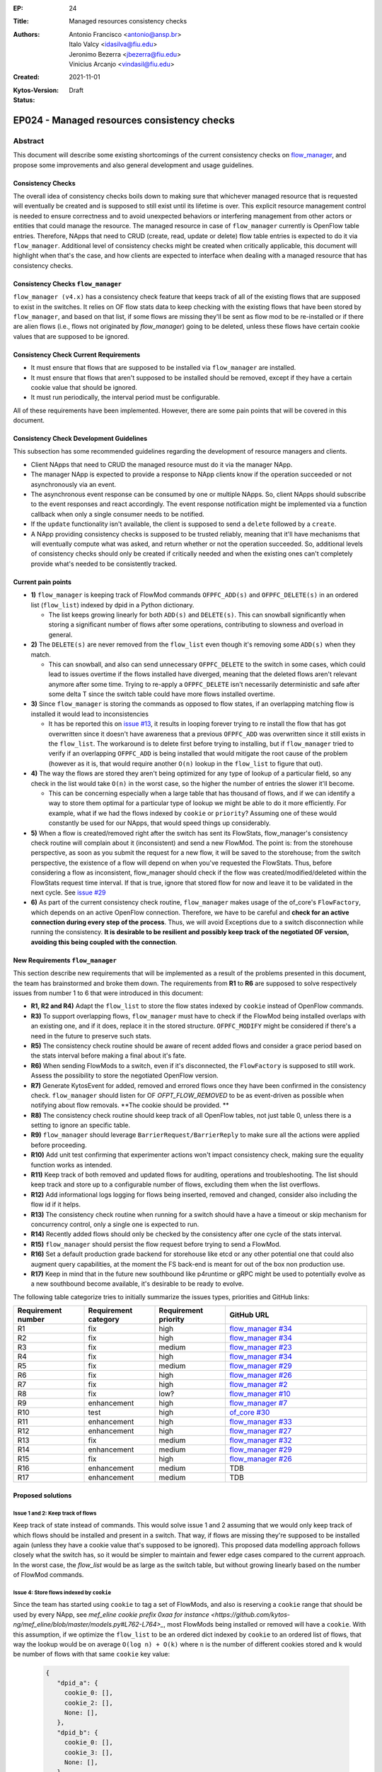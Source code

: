 :EP: 24
:Title: Managed resources consistency checks
:Authors:
    - Antonio Francisco <antonio@ansp.br>
    - Italo Valcy <idasilva@fiu.edu>
    - Jeronimo Bezerra <jbezerra@fiu.edu>
    - Vinicius Arcanjo <vindasil@fiu.edu>
:Created: 2021-11-01
:Kytos-Version:
:Status: Draft

********************************************
EP024 - Managed resources consistency checks
********************************************


Abstract
========

This document will describe some existing shortcomings of the current consistency checks on `flow_manager <https://github.com/kytos-ng/flow_manager>`_, and propose some improvements and also general development and usage guidelines.

Consistency Checks
------------------

The overall idea of consistency checks boils down to making sure that whichever managed resource that is requested will eventually be created and is supposed to still exist until its lifetime is over. This explicit resource management control is needed to ensure correctness and to avoid unexpected behaviors or interfering management from other actors or entities that could manage the resource. The managed resource in case of ``flow_manager`` currently is OpenFlow table entries. Therefore, NApps that need to CRUD (create, read, update or delete) flow table entries is expected to do it via ``flow_manager``. Additional level of consistency checks might be created when critically applicable, this document will highlight when that's the case, and how clients are expected to interface when dealing with a managed resource that has consistency checks.


Consistency Checks ``flow_manager``
-----------------------------------

``flow_manager (v4.x)`` has a consistency check feature that keeps track of all of the existing flows that are supposed to exist in the switches. It relies on OF flow stats data to keep checking with the existing flows that have been stored by ``flow_manager``, and based on that list, if some flows are missing they'll be sent as flow mod to be re-installed or if there are alien flows (i.e., flows not originated by `flow_manager`) going to be deleted, unless these flows have certain cookie values that are supposed to be ignored.

Consistency Check Current Requirements
--------------------------------------

- It must ensure that flows that are supposed to be installed via ``flow_manager`` are installed.
- It must ensure that flows that aren't supposed to be installed should be removed, except if they have a certain cookie value that should be ignored.
- It must run periodically, the interval period must be configurable.

All of these requirements have been implemented. However, there are some pain points that will be covered in this document.

Consistency Check Development Guidelines
----------------------------------------

This subsection has some recommended guidelines regarding the development of resource managers and clients.

- Client NApps that need to CRUD the managed resource must do it via the manager NApp. 
- The manager NApp is expected to provide a response to NApp clients know if the operation succeeded or not asynchronously via an event.
- The asynchronous event response can be consumed by one or multiple NApps. So, client NApps should subscribe to the event responses and react accordingly. The event response notification might be implemented via a function callback when only a single consumer needs to be notified.
- If the ``update`` functionality isn't available, the client is supposed to send a ``delete`` followed by a ``create``.
- A NApp providing consistency checks is supposed to be trusted reliably, meaning that it'll have mechanisms that will eventually compute what was asked, and return whether or not the operation succeeded. So, additional levels of consistency checks should only be created if critically needed and when the existing ones can't completely provide what's needed to be consistently tracked.


Current pain points
-------------------

- **1)** ``flow_manager`` is keeping track of FlowMod commands ``OFPFC_ADD(s)`` and ``OFPFC_DELETE(s)`` in an ordered list (``flow_list``) indexed by dpid in a Python dictionary. 

  - The list keeps growing linearly for both ``ADD(s)`` and ``DELETE(s)``. This can snowball significantly when storing a significant number of flows after some operations, contributing to slowness and overload in general.

- **2)** The ``DELETE(s)`` are never removed from the ``flow_list`` even though it's removing some ``ADD(s)`` when they match. 

  - This can snowball, and also can send unnecessary ``OFPFC_DELETE`` to the switch in some cases, which could lead to issues overtime if the flows installed have diverged, meaning that the deleted flows aren't relevant anymore after some time. Trying to re-apply a ``OFPFC_DELETE`` isn't necessarily deterministic and safe after some delta T since the switch table could have more flows installed overtime.

- **3)** Since ``flow_manager`` is storing the commands as opposed to flow states, if an overlapping matching flow is installed it would lead to inconsistencies

  - It has be reported this on `issue #13 <https://github.com/kytos-ng/flow_manager/issues/23>`_, it results in looping forever trying to re install the flow that has got overwritten since it doesn't have awareness that a previous ``OFPFC_ADD`` was overwritten since it still exists in the ``flow_list``. The workaround is to delete first before trying to installing, but if ``flow_manager`` tried to verify if an overlapping ``OFPFC_ADD`` is being installed that would mitigate the root cause of the problem (however as it is, that would require another ``O(n)`` lookup in the ``flow_list`` to figure that out).

- **4)** The way the flows are stored they aren't being optimized for any type of lookup of a particular field, so any check in the list would take ``O(n)`` in the worst case, so the higher the number of entries the slower it'll become.

  - This can be concerning especially when a large table that has thousand of flows, and if we can identify a way to store them optimal for a particular type of lookup we might be able to do it more efficiently. For example, what if we had the flows indexed by ``cookie`` or ``priority``? Assuming one of these would constantly be used for our NApps, that would speed things up considerably. 

- **5)** When a flow is created/removed right after the switch has sent its FlowStats, flow_manager's consistency check routine will complain about it (inconsistent) and send a new FlowMod. The point is: from the storehouse perspective, as soon as you submit the request for a new flow, it will be saved to the storehouse; from the switch perspective, the existence of a flow will depend on when you've requested the FlowStats. Thus, before considering a flow as inconsistent, flow_manager should check if the flow was created/modified/deleted within the FlowStats request time interval. If that is true, ignore that stored flow for now and leave it to be validated in the next cycle. See `issue #29 <https://github.com/kytos-ng/flow_manager/issues/29>`_

- **6)** As part of the current consistency check routine, ``flow_manager`` makes usage of the of_core's ``FlowFactory``, which depends on an active OpenFlow connection. Therefore, we have to be careful and **check for an active connection during every step of the process**. Thus, we will avoid Exceptions due to a switch disconnection while running the consistency. **It is desirable to be resilient and possibly keep track of the negotiated OF version, avoiding this being coupled with the connection**.



New Requirements ``flow_manager``
---------------------------------

This section describe new requirements that will be implemented as a result of the problems presented in this document, the team has brainstormed and broke them down. The requirements from **R1** to **R6** are supposed to solve respectively issues from number 1 to 6 that were introduced in this document:


- **R1, R2 and R4)** Adapt the ``flow_list`` to store the flow states indexed by ``cookie`` instead of OpenFlow commands. 
- **R3)** To support overlapping flows, ``flow_manager`` must have to check if the FlowMod being installed overlaps with an existing one, and if it does, replace it in the stored structure. ``OFPFC_MODIFY`` might be considered if there's a need in the future to preserve such stats. 
- **R5)** The consistency check routine should be aware of recent added flows and consider a grace period based on the stats interval before making a final about it's fate.
- **R6)** When sending FlowMods to a switch, even if it's disconnected, the ``FlowFactory`` is supposed to still work. Assess the possibility to store the negotiated OpenFlow version. 
- **R7)** Generate KytosEvent for added, removed and errored flows once they have been confirmed in the consistency check. ``flow_manager`` should listen for OF `OFPT_FLOW_REMOVED` to be as event-driven as possible when notifying about flow removals. **The cookie should be provided. **
- **R8)** The consistency check routine should keep track of all OpenFlow tables, not just table 0, unless there is a setting to ignore an specific table.
- **R9)** ``flow_manager`` should leverage ``BarrierRequest/BarrierReply`` to make sure all the actions were applied before proceeding.
- **R10)** Add unit test confirming that experimenter actions won't impact consistency check, making sure the equality function works as intended.
- **R11)** Keep track of both removed and updated flows for auditing, operations and troubleshooting. The list should keep track and store up to a configurable number of flows, excluding them when the list overflows.
- **R12)** Add informational logs logging for flows being inserted, removed and changed, consider also including the flow id if it helps.
- **R13)** The consistency check routine when running for a switch should have a have a timeout or skip mechanism for concurrency control, only a single one is expected to run. 
- **R14)** Recently added flows should only be checked by the consistency after one cycle of the stats interval.
- **R15)** ``flow_manager`` should persist the flow request before trying to send a FlowMod. 
- **R16)** Set a default production grade backend for storehouse like etcd or any other potential one that could also augment query capabilities, at the moment the FS back-end is meant for out of the box non production use.
- **R17)** Keep in mind that in the future new southbound like p4runtime or gRPC might be used to potentially evolve as a new southbound become available, it's desirable to be ready to evolve.

The following table categorize tries to initially summarize the issues types, priorities and GitHub links:

.. list-table:: 
   :widths: 25 25 25 50
   :header-rows: 1

   * - Requirement number
     - Requirement category
     - Requirement priority
     - GitHub URL
   * - R1
     - fix
     - high
     - `flow_manager #34 <https://github.com/kytos-ng/flow_manager/issues/34>`_
   * - R2
     - fix
     - high
     - `flow_manager #34 <https://github.com/kytos-ng/flow_manager/issues/34>`_
   * - R3
     - fix
     - medium
     - `flow_manager #23 <https://github.com/kytos-ng/flow_manager/issues/23>`_
   * - R4
     - fix
     - high
     - `flow_manager #34 <https://github.com/kytos-ng/flow_manager/issues/34>`_
   * - R5
     - fix
     - medium
     - `flow_manager #29 <https://github.com/kytos-ng/flow_manager/issues/29>`_
   * - R6
     - fix
     - high
     - `flow_manager #26 <https://github.com/kytos-ng/flow_manager/issues/26>`_
   * - R7
     - fix
     - high
     - `flow_manager #2 <https://github.com/kytos-ng/flow_manager/issues/2>`_
   * - R8
     - fix
     - low?
     - `flow_manager #10 <https://github.com/kytos-ng/flow_manager/issues/10>`_
   * - R9
     - enhancement
     - high
     - `flow_manager #7 <https://github.com/kytos-ng/flow_manager/issues/7>`_
   * - R10
     - test
     - high
     - `of_core #30 <https://github.com/kytos-ng/of_core/issues/30>`_
   * - R11
     - enhancement
     - high
     - `flow_manager #33 <https://github.com/kytos-ng/flow_manager/issues/33>`_
   * - R12
     - enhancement
     - high
     - `flow_manager #27 <https://github.com/kytos-ng/flow_manager/issues/27>`_
   * - R13
     - fix
     - medium
     - `flow_manager #32 <https://github.com/kytos-ng/flow_manager/issues/32>`_
   * - R14
     - enhancement
     - medium
     - `flow_manager #29 <https://github.com/kytos-ng/flow_manager/issues/29>`_
   * - R15
     - fix
     - high
     - `flow_manager #26 <https://github.com/kytos-ng/flow_manager/issues/26>`_
   * - R16
     - enhancement
     - medium
     - TDB
   * - R17
     - enhancement
     - medium
     - TDB


Proposed solutions
------------------

Issue 1 and 2: Keep track of flows
~~~~~~~~~~~~~~~~~~~~~~~~~~~~~~~~~~

Keep track of state instead of commands. This would solve issue 1 and 2 assuming that we would only keep track of which flows should be installed and present in a switch. That way, if flows are missing they're supposed to be installed again (unless they have a cookie value that's supposed to be ignored). This proposed data modelling approach follows closely what the switch has, so it would be simpler to maintain and fewer edge cases compared to the current approach. In the worst case, the `flow_list` would be as large as the switch table, but without growing linearly based on the number of FlowMod commands.

Issue 4: Store flows indexed by ``cookie``
~~~~~~~~~~~~~~~~~~~~~~~~~~~~~~~~~~~~~~~~~~

Since the team has started using ``cookie`` to tag a set of FlowMods, and also is reserving a ``cookie`` range that should be used by every NApp, see `mef_eline cookie prefix 0xaa for instance <https://github.com/kytos-ng/mef_eline/blob/master/models.py#L762-L764>_`, most FlowMods being installed or removed will have a ``cookie``. With this assumption, if we optimize the ``flow_list`` to be an ordered dict indexed by ``cookie`` to an ordered list of flows, that way the lookup would be on average ``O(log n) + O(k)`` where ``n`` is the number of different cookies stored and ``k`` would be number of flows with that same ``cookie`` key value:


  .. code-block:: python

     {
        "dpid_a": {
          cookie_0: [],
          cookie_2: [],
          None: [],
        },
        "dpid_b": {
          cookie_0: [],
          cookie_3: [],
          None: [],
        }
     }

Assuming ``k`` isn't too large, and if most ``flow_manager`` consumers use the ``cookie`` accordingly when applicable like ``mef_eline`` does (and we could document this as a recommended guideline for ``flow_manager`` clients), then the overall time complexity should tend to be logarithmic. This is optimizing for exact lookups and not ranged masked ones (but it should have the same time complexity of an ordered list when sweeping the values). This approach would also store in order the flows that they were requested on ``flow_manager`` so it would be deterministic when re-installing in the same order that ``flow_manager`` has received them. 

For a comparison to recap, this is the current ``flows_persistence`` and ``flow_list``:



  .. code-block:: JSON

    {
      "flow_persistence": {
        "00:00:00:00:00:00:00:01": {
          "flow_list": [
            {
              "command": "add",
              "flow": {
                "actions": [
                  {
                    "action_type": "push_vlan",
                    "tag_type": "s"
                  },
                  {
                    "action_type": "set_vlan",
                    "vlan_id": 2006
                  },
                  {
                    "action_type": "output",
                    "port": 2
                  }
                ],
                "cookie": 12278192752580311000,
                "match": {
                  "in_port": 1
                }
              }
            },
            {
              "command": "add",
              "flow": {
                "actions": [
                  {
                    "action_type": "pop_vlan"
                  },
                  {
                    "action_type": "output",
                    "port": 1
                  }
                ],
                "cookie": 12278192752580311000,
                "match": {
                  "dl_vlan": 2006,
                  "in_port": 2
                }
              }
            }
          ]
        },
        "00:00:00:00:00:00:00:02": {
          "flow_list": [
            {
              "command": "add",
              "flow": {
                "actions": [
                  {
                    "action_type": "push_vlan",
                    "tag_type": "s"
                  },
                  {
                    "action_type": "set_vlan",
                    "vlan_id": 2006
                  },
                  {
                    "action_type": "output",
                    "port": 2
                  }
                ],
                "cookie": 12278192752580311000,
                "match": {
                  "in_port": 1
                }
              }
            },
            {
              "command": "add",
              "flow": {
                "actions": [
                  {
                    "action_type": "pop_vlan"
                  },
                  {
                    "action_type": "output",
                    "port": 1
                  }
                ],
                "cookie": 12278192752580311000,
                "match": {
                  "dl_vlan": 2006,
                  "in_port": 2
                }
              }
            }
          ]
        }
      }
    }


And this is the proposed data structure, indexing flows by ``dpid`` by ``cookie``, ``flow_persistance`` would be the box ``id`` on ``storehouse``:

  .. code-block:: JSON

    {
      "00:00:00:00:00:00:00:01": {
        12278192752580311000: [
          {
            "actions": [
              {
                "action_type": "push_vlan",
                "tag_type": "s"
              },
              {
                "action_type": "set_vlan",
                "vlan_id": 2006
              },
              {
                "action_type": "output",
                "port": 2
              }
            ],
            "cookie": 12278192752580311000,
            "match": {
              "in_port": 1
            }
          },
          {
            "actions": [
              {
                "action_type": "pop_vlan"
              },
              {
                "action_type": "output",
                "port": 1
              }
            ],
            "cookie": 12278192752580311000,
            "match": {
              "dl_vlan": 2006,
              "in_port": 2
            }
          }
        ]
      },
      "00:00:00:00:00:00:00:02": {
        12278192752580311000: [
          {
            "actions": [
              {
                "action_type": "push_vlan",
                "tag_type": "s"
              },
              {
                "action_type": "set_vlan",
                "vlan_id": 2006
              },
              {
                "action_type": "output",
                "port": 2
              }
            ],
            "cookie": 12278192752580311000,
            "match": {
              "in_port": 1
            }
          },
          {
            "actions": [
              {
                "action_type": "pop_vlan"
              },
              {
                "action_type": "output",
                "port": 1
              }
            ],
            "cookie": 12278192752580311000,
            "match": {
              "dl_vlan": 2006,
              "in_port": 2
            }
          }
        ]
      }
    }


Issue 4: Self-balancing tree ordered by ``priority``
~~~~~~~~~~~~~~~~~~~~~~~~~~~~~~~~~~~~~~~~~~~~~~~~~~~~

Before thinking about the idea to index by the ``cookie`` value to solve issue 4, using a self-balancing tree data structure ordered by ``priority`` `like OVS does <https://www.usenix.org/system/files/conference/nsdi15/nsdi15-paper-pfaff.pdf>`_ was considered as an option, that way it would have optimal insertions and lookups by priority and it would keep the list in the same order as it would be installed in the switch (highest priority being first), but if most of the clients don't always make use of the ``priority`` and ``cookie`` is already more widespread and will be used by the clients, then indexing by ``cookie`` would be more appropriate for this problem, so that would lead to more efficient lookups when adding and removing flows assuming most flows will have ``cookie`` set.


Issue 3: Check for overlapping flows before storing a flow
~~~~~~~~~~~~~~~~~~~~~~~~~~~~~~~~~~~~~~~~~~~~~~~~~~~~~~~~~~

To support overlapping flows, ``flow_manager`` would have to check if the FlowMod being installed overlaps with an existing one, and if it does, replace it in the stored structure. This lookup would tend to have a time logarithmic complexity, assuming ``cookie`` would be embraced and encouraged to use, otherwise it would have a linear ``O(n)`` time complexity.


Related Questions
-----------------

- How should we deal with ownership of flows? Or we don't? Flow ownership may be necessary for the Napps relationship, such as ``mef_eline`` and ``mirror`` (the ``mirror`` NApp will need to modify ``mef_eline's`` flows to mirror the traffic to a requested target.).

  - Decision: We won't have explicit enforced ownership, it's out of scope. However, the reserved usage of ``cookie`` values partly solves that problem, and ``flow_manager`` main clients are supposed to be other NApps that should expose high level functionality to network operators. If multiple NApps need to manage or modify flows they should subscribe to the events and handle accordingly.


- Should ``flow_manager`` provide means to report the synchronization status of a switch? Something like: syncing, synced, unknown (e.g., when the switch first connects and didn't receive the first FlowStats, the status should be something like unknown; during the consistency routine execution, the status should be syncing - we should handle exceptions, to avoid getting stuck in the syncing status)

  - Decision: This idea was rejected. It's an eventual consistency problem at the switch level that would be costly to maintain. But, ``flow_manager`` could provide the state of each flow individually, which could be exposed via an API. The asynchronous events partly helps with this case as well since clients won't keep polling to know if flows are synced but instead listen to when they are successfully installed or not. 


Open Questions
--------------

- Refine what's going to be the expected behavior when a switch isn't connected but a FlowMod is requested, this is expected to be considered in requirement **R6**. It was also discussed about a possibility of having an optional force argument or would a force be a default behavior since ``flow_manager`` should reliably (with internal mechanism) and asynchronously send flow mods and abstract that away?

